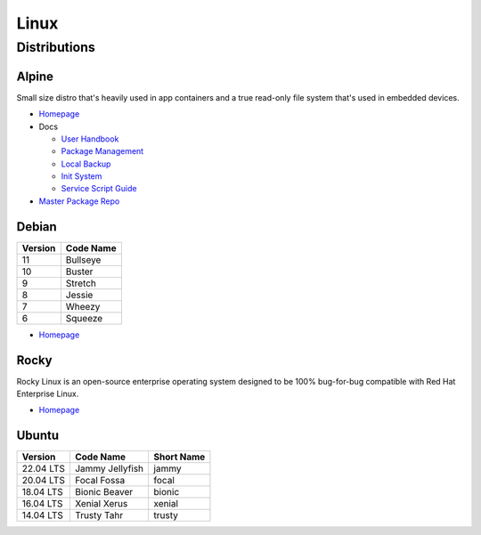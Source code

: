 .. _jy7PsXCIA0:

=======================================
Linux
=======================================

Distributions
=======================================

Alpine
---------------------------------------

Small size distro that's heavily used in app containers and a true read-only
file system that's used in embedded devices.

* `Homepage <https://alpinelinux.org/>`_
* Docs

  * `User Handbook <https://docs.alpinelinux.org/>`_
  * `Package Management <https://wiki.alpinelinux.org/wiki/Alpine_Linux_package_management>`_
  * `Local Backup <https://wiki.alpinelinux.org/wiki/Alpine_local_backup>`_
  * `Init System <https://wiki.alpinelinux.org/wiki/Alpine_Linux_Init_System>`_
  * `Service Script Guide <https://github.com/OpenRC/openrc/blob/master/service-script-guide.md>`_

* `Master Package Repo <http://dl-cdn.alpinelinux.org/alpine/>`_


Debian
---------------------------------------

.. list-table::
   :header-rows: 1

   * - Version
     - Code Name
   * - 11
     - Bullseye
   * - 10
     - Buster
   * - 9
     - Stretch
   * - 8
     - Jessie
   * - 7
     - Wheezy
   * - 6
     - Squeeze


* `Homepage <https://www.debian.org/>`_


Rocky
---------------------------------------

Rocky Linux is an open-source enterprise operating system designed to be 100%
bug-for-bug compatible with Red Hat Enterprise Linux.

* `Homepage <https://rockylinux.org/>`_


Ubuntu
---------------------------------------

.. list-table::
   :header-rows: 1

   * - Version
     - Code Name
     - Short Name
   * - 22.04 LTS
     - Jammy Jellyfish
     - jammy
   * - 20.04 LTS
     - Focal Fossa
     - focal
   * - 18.04 LTS
     - Bionic Beaver
     - bionic
   * - 16.04 LTS
     - Xenial Xerus
     - xenial
   * - 14.04 LTS
     - Trusty Tahr
     - trusty
